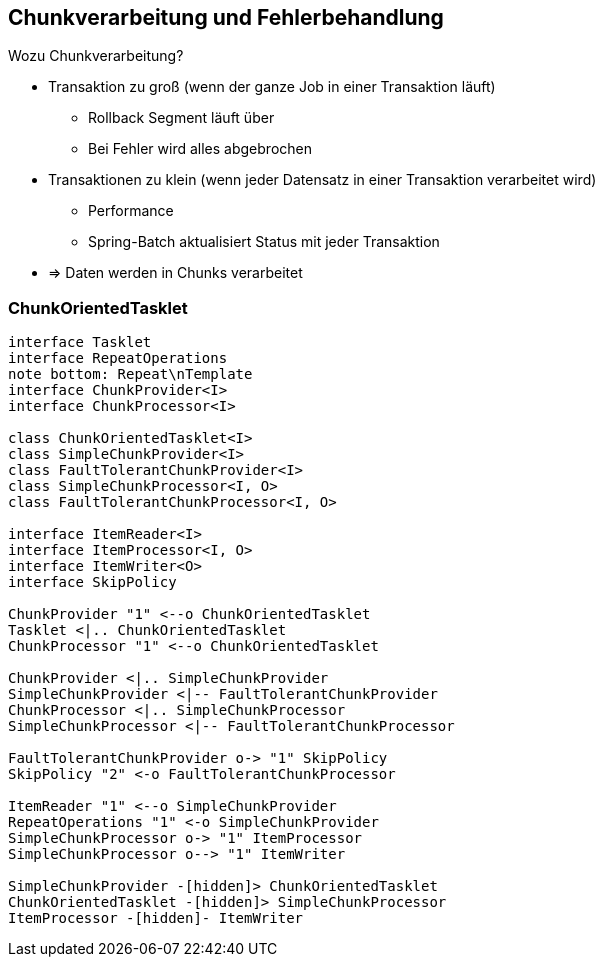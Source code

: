== Chunkverarbeitung und Fehlerbehandlung

[.lead]
Wozu Chunkverarbeitung?

[%step]
- Transaktion zu groß (wenn der ganze Job in einer Transaktion läuft)
** Rollback Segment läuft über
** Bei Fehler wird alles abgebrochen
- Transaktionen zu klein (wenn jeder Datensatz in einer Transaktion verarbeitet wird)
** Performance
** Spring-Batch aktualisiert Status mit jeder Transaktion
- => Daten werden in Chunks verarbeitet

=== ChunkOrientedTasklet

[plantuml, ChunkOrientedTasklet, svg, width=1800]
....
interface Tasklet
interface RepeatOperations
note bottom: Repeat\nTemplate
interface ChunkProvider<I>
interface ChunkProcessor<I>

class ChunkOrientedTasklet<I>
class SimpleChunkProvider<I>
class FaultTolerantChunkProvider<I>
class SimpleChunkProcessor<I, O>
class FaultTolerantChunkProcessor<I, O>

interface ItemReader<I>
interface ItemProcessor<I, O>
interface ItemWriter<O>
interface SkipPolicy

ChunkProvider "1" <--o ChunkOrientedTasklet
Tasklet <|.. ChunkOrientedTasklet
ChunkProcessor "1" <--o ChunkOrientedTasklet

ChunkProvider <|.. SimpleChunkProvider
SimpleChunkProvider <|-- FaultTolerantChunkProvider
ChunkProcessor <|.. SimpleChunkProcessor
SimpleChunkProcessor <|-- FaultTolerantChunkProcessor

FaultTolerantChunkProvider o-> "1" SkipPolicy
SkipPolicy "2" <-o FaultTolerantChunkProcessor

ItemReader "1" <--o SimpleChunkProvider
RepeatOperations "1" <-o SimpleChunkProvider
SimpleChunkProcessor o-> "1" ItemProcessor
SimpleChunkProcessor o--> "1" ItemWriter

SimpleChunkProvider -[hidden]> ChunkOrientedTasklet
ChunkOrientedTasklet -[hidden]> SimpleChunkProcessor
ItemProcessor -[hidden]- ItemWriter

....